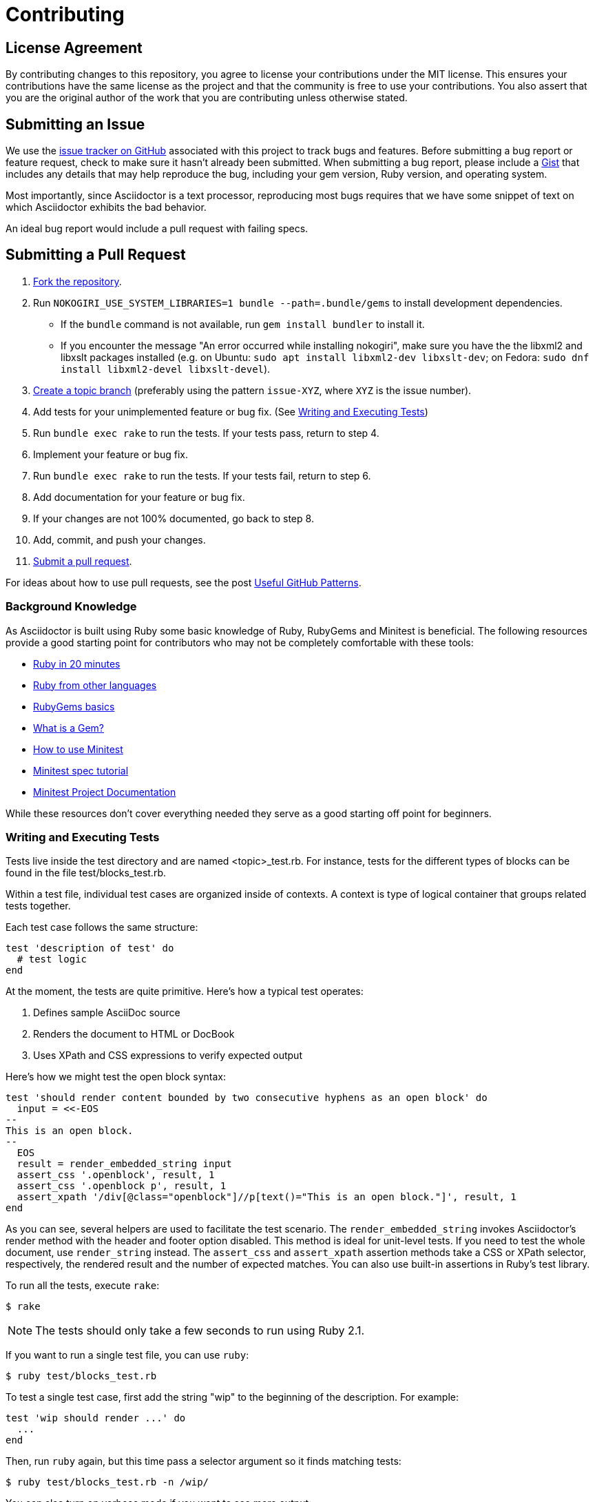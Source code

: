 = Contributing
// settings:
:idprefix:
:idseparator: -
:source-language: ruby
:language: {source-language}
ifdef::env-github,env-browser[:outfilesuffix: .adoc]
// URIs:
:uri-repo: https://github.com/asciidoctor/asciidoctor
:uri-help-base: https://help.github.com/articles
:uri-issues: {uri-repo}/issues
:uri-fork-help: {uri-help-base}/fork-a-repo
:uri-branch-help: {uri-fork-help}#create-branches
:uri-pr-help: {uri-help-base}/using-pull-requests
:uri-gist: https://gist.github.com
:uri-yard: https://yardoc.org
:uri-tomdoc: http://tomdoc.org

== License Agreement

By contributing changes to this repository, you agree to license your contributions under the MIT license.
This ensures your contributions have the same license as the project and that the community is free to use your contributions.
You also assert that you are the original author of the work that you are contributing unless otherwise stated.

== Submitting an Issue

We use the {uri-issues}[issue tracker on GitHub] associated with this project to track bugs and features.
Before submitting a bug report or feature request, check to make sure it hasn't already been submitted.
When submitting a bug report, please include a {uri-gist}[Gist] that includes any details that may help reproduce the bug, including your gem version, Ruby version, and operating system.

Most importantly, since Asciidoctor is a text processor, reproducing most bugs requires that we have some snippet of text on which Asciidoctor exhibits the bad behavior.

An ideal bug report would include a pull request with failing specs.

== Submitting a Pull Request

. {uri-fork-help}[Fork the repository].
. Run `NOKOGIRI_USE_SYSTEM_LIBRARIES=1 bundle --path=.bundle/gems` to install development dependencies.
  - If the `bundle` command is not available, run `gem install bundler` to install it.
  - If you encounter the message "An error occurred while installing nokogiri", make sure you have the the libxml2 and libxslt packages installed (e.g. on Ubuntu: `sudo apt install libxml2-dev libxslt-dev`; on Fedora: `sudo dnf install libxml2-devel libxslt-devel`).
. {uri-branch-help}[Create a topic branch] (preferably using the pattern `issue-XYZ`, where `XYZ` is the issue number).
. Add tests for your unimplemented feature or bug fix. (See <<writing-and-executing-tests>>)
. Run `bundle exec rake` to run the tests.
If your tests pass, return to step 4.
. Implement your feature or bug fix.
. Run `bundle exec rake` to run the tests.
If your tests fail, return to step 6.
. Add documentation for your feature or bug fix.
. If your changes are not 100% documented, go back to step 8.
. Add, commit, and push your changes.
. {uri-pr-help}[Submit a pull request].

For ideas about how to use pull requests, see the post http://blog.quickpeople.co.uk/2013/07/10/useful-github-patterns[Useful GitHub Patterns].

=== Background Knowledge

As Asciidoctor is built using Ruby some basic knowledge of Ruby, RubyGems and Minitest is beneficial. The following resources provide a good starting point for contributors who may not be completely comfortable with these tools:

* https://www.ruby-lang.org/en/documentation/quickstart/[Ruby in 20 minutes]
* https://www.ruby-lang.org/en/documentation/ruby-from-other-languages/[Ruby from other languages]
* http://guides.rubygems.org/rubygems-basics/[RubyGems basics]
* http://guides.rubygems.org/what-is-a-gem/[What is a Gem?]
* http://blog.teamtreehouse.com/short-introduction-minitest[How to use Minitest]
* http://www.rubyinside.com/a-minitestspec-tutorial-elegant-spec-style-testing-that-comes-with-ruby-5354.html[Minitest spec tutorial]
* https://github.com/seattlerb/minitest/blob/master/README.rdoc[Minitest Project Documentation]

While these resources don't cover everything needed they serve as a good starting off point for beginners.

=== Writing and Executing Tests

Tests live inside the test directory and are named <topic>_test.rb.
For instance, tests for the different types of blocks can be found in the file test/blocks_test.rb.

Within a test file, individual test cases are organized inside of contexts.
A context is type of logical container that groups related tests together.

Each test case follows the same structure:

[source]
----
test 'description of test' do
  # test logic
end
----

At the moment, the tests are quite primitive.
Here's how a typical test operates:

. Defines sample AsciiDoc source
. Renders the document to HTML or DocBook
. Uses XPath and CSS expressions to verify expected output

Here's how we might test the open block syntax:

[source]
----
test 'should render content bounded by two consecutive hyphens as an open block' do
  input = <<-EOS
--
This is an open block.
--
  EOS
  result = render_embedded_string input
  assert_css '.openblock', result, 1
  assert_css '.openblock p', result, 1
  assert_xpath '/div[@class="openblock"]//p[text()="This is an open block."]', result, 1
end
----

As you can see, several helpers are used to facilitate the test scenario.
The `render_embedded_string` invokes Asciidoctor's render method with the header and footer option disabled.
This method is ideal for unit-level tests.
If you need to test the whole document, use `render_string` instead.
The `assert_css` and `assert_xpath` assertion methods take a CSS or XPath selector, respectively, the rendered result and the number of expected matches.
You can also use built-in assertions in Ruby's test library.

To run all the tests, execute `rake`:

 $ rake

NOTE: The tests should only take a few seconds to run using Ruby 2.1.

If you want to run a single test file, you can use `ruby`:

 $ ruby test/blocks_test.rb

To test a single test case, first add the string "wip" to the beginning of the description.
For example:

[source]
----
test 'wip should render ...' do
  ...
end
----

Then, run `ruby` again, but this time pass a selector argument so it finds matching tests:

 $ ruby test/blocks_test.rb -n /wip/

You can also turn on verbose mode if you want to see more output:

 $ ruby test/blocks_test.rb -n /wip/ -v

Once you are done with your test, make sure to remove `wip` from the description and run all the tests again using `rake`.

We plan on switching to a more elegant testing framework in the future, such as RSpec or Cucumber, in order to make the tests more clear and robust.

=== Running Asciidoctor in Development Mode

Asciidoctor is designed so that you can run the script directly out of the cloned repository.
Execute the `asciidoctor` command directly (referencing it either by relative or absolute path).
There's no need to install it using the `gem` command first.

For example, to convert the README file, switch to the root of the project and run:

 $ ./bin/asciidoctor README.adoc

IMPORTANT: You'll need to make sure you reference the correct relative path to the `asciidoctor` command.

If you want to be able to execute the `asciidoctor` command from any directory without worrying about the relative (or absolute) path, you can setup the following Bash alias:

 alias asciidoctor-dev="/path/to/asciidoctor/bin/asciidoctor"

Now you can execute the `asciidoctor` command from any folder as follows:

 $ asciidoctor-dev README.adoc

== Building the API Documentation

The API documentation is written in the {uri-tomdoc}[TomDoc] dialect and built using {uri-yard}[Yard].

The options for Yard are configured in the [.path]_.yardopts_ file at the root of the project.

To build the API documentation locally, run the following command:

 $ bundle exec yard

The documentation will be built into the [.path]_rdoc_ folder.

== Supporting Additional Ruby Versions

If you would like this library to support another Ruby version, you may volunteer to be a maintainer.
Being a maintainer entails making sure all tests run and pass on that implementation.
When something breaks on your implementation, you will be expected to provide patches in a timely fashion.
If critical issues for a particular implementation exist at the time of a major release, support for that Ruby version may be dropped.
